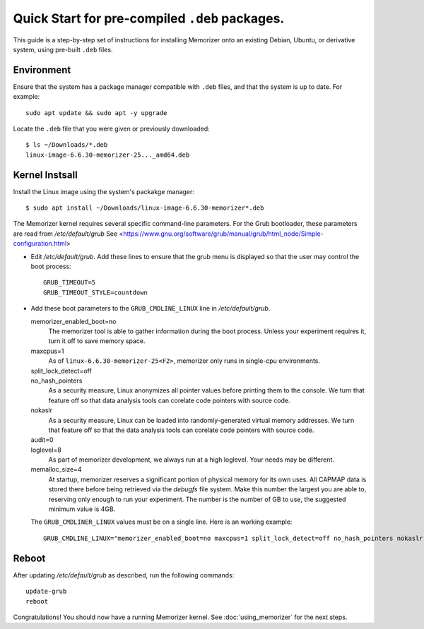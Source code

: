 ===============================================
Quick Start for pre-compiled ``.deb`` packages.
===============================================


This guide is a step-by-step set of instructions
for installing Memorizer onto an existing Debian, Ubuntu,
or derivative system, using pre-built ``.deb`` files.

Environment
===========

Ensure that the system has a package manager compatible with
``.deb`` files, and that the system is up to date.
For example::

  sudo apt update && sudo apt -y upgrade

Locate the ``.deb`` file that you were given or previously
downloaded::

  $ ls ~/Downloads/*.deb
  linux-image-6.6.30-memorizer-25..._amd64.deb

Kernel Instsall
===============

Install the Linux image using the system's packakge manager::

  $ sudo apt install ~/Downloads/linux-image-6.6.30-memorizer*.deb

The Memorizer kernel requires several
specific command-line parameters. For the Grub bootloader, these
parameters are read from `/etc/default/grub` See
<https://www.gnu.org/software/grub/manual/grub/html_node/Simple-configuration.html>

* Edit `/etc/default/grub`. Add these lines to ensure that the grub menu
  is displayed so that the user may control the boot process::

    GRUB_TIMEOUT=5 
    GRUB_TIMEOUT_STYLE=countdown

* Add these boot parameters to the ``GRUB_CMDLINE_LINUX`` line in `/etc/default/grub`.

  memorizer_enabled_boot=no
    The memorizer tool is able to gather information
    during the boot process. Unless your experiment
    requires it, turn it off to save memory space.

  maxcpus=1                
    As of ``linux-6.6.30-memorizer-25<F2>``, 
    memorizer only runs in single-cpu environments.

  split_lock_detect=off
    ..

  no_hash_pointers         
    As a security measure, Linux anonymizes all pointer
    values before printing them to the console. We
    turn that feature off so that data analysis tools
    can corelate code pointers with source code.

  nokaslr                  
    As a security measure, Linux can be loaded
    into randomly-generated virtual memory addresses.
    We turn that feature off so that the data analysis
    tools can corelate code pointers with source code.

  audit=0
    ..

  loglevel=8               
    As part of memorizer development, we always run
    at a high loglevel. Your needs may be different.

  memalloc_size=4          
    At startup, memorizer reserves a significant
    portion of physical memory for its own uses.
    All CAPMAP data is stored there before being
    retrieved via the `debugfs` file system.
    Make this number the largest you are able to,
    reserving only enough to run your experiment.
    The number is the number of GB to use,
    the suggested minimum value is 4GB.

  The ``GRUB_CMDLINER_LINUX`` values must be on a single line.
  Here is an working example::

    GRUB_CMDLINE_LINUX="memorizer_enabled_boot=no maxcpus=1 split_lock_detect=off no_hash_pointers nokaslr audit=0 loglevel=8 memalloc_size=4”

Reboot
======

After updating `/etc/default/grub` as described, run the following commands::

  update-grub
  reboot

Congratulations! You should now have a running Memorizer kernel. 
See :doc:`using_memorizer` for the next steps.
